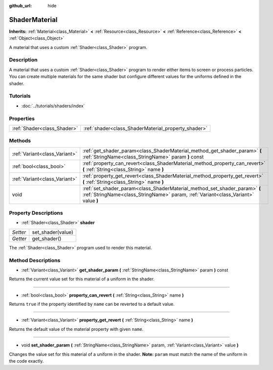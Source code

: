 :github_url: hide

.. Generated automatically by doc/tools/makerst.py in Godot's source tree.
.. DO NOT EDIT THIS FILE, but the ShaderMaterial.xml source instead.
.. The source is found in doc/classes or modules/<name>/doc_classes.

.. _class_ShaderMaterial:

ShaderMaterial
==============

**Inherits:** :ref:`Material<class_Material>` **<** :ref:`Resource<class_Resource>` **<** :ref:`Reference<class_Reference>` **<** :ref:`Object<class_Object>`

A material that uses a custom :ref:`Shader<class_Shader>` program.

Description
-----------

A material that uses a custom :ref:`Shader<class_Shader>` program to render either items to screen or process particles. You can create multiple materials for the same shader but configure different values for the uniforms defined in the shader.

Tutorials
---------

- :doc:`../tutorials/shaders/index`

Properties
----------

+-----------------------------+-----------------------------------------------------+
| :ref:`Shader<class_Shader>` | :ref:`shader<class_ShaderMaterial_property_shader>` |
+-----------------------------+-----------------------------------------------------+

Methods
-------

+-------------------------------+------------------------------------------------------------------------------------------------------------------------------------------------------------------+
| :ref:`Variant<class_Variant>` | :ref:`get_shader_param<class_ShaderMaterial_method_get_shader_param>` **(** :ref:`StringName<class_StringName>` param **)** const                                |
+-------------------------------+------------------------------------------------------------------------------------------------------------------------------------------------------------------+
| :ref:`bool<class_bool>`       | :ref:`property_can_revert<class_ShaderMaterial_method_property_can_revert>` **(** :ref:`String<class_String>` name **)**                                         |
+-------------------------------+------------------------------------------------------------------------------------------------------------------------------------------------------------------+
| :ref:`Variant<class_Variant>` | :ref:`property_get_revert<class_ShaderMaterial_method_property_get_revert>` **(** :ref:`String<class_String>` name **)**                                         |
+-------------------------------+------------------------------------------------------------------------------------------------------------------------------------------------------------------+
| void                          | :ref:`set_shader_param<class_ShaderMaterial_method_set_shader_param>` **(** :ref:`StringName<class_StringName>` param, :ref:`Variant<class_Variant>` value **)** |
+-------------------------------+------------------------------------------------------------------------------------------------------------------------------------------------------------------+

Property Descriptions
---------------------

.. _class_ShaderMaterial_property_shader:

- :ref:`Shader<class_Shader>` **shader**

+----------+-------------------+
| *Setter* | set_shader(value) |
+----------+-------------------+
| *Getter* | get_shader()      |
+----------+-------------------+

The :ref:`Shader<class_Shader>` program used to render this material.

Method Descriptions
-------------------

.. _class_ShaderMaterial_method_get_shader_param:

- :ref:`Variant<class_Variant>` **get_shader_param** **(** :ref:`StringName<class_StringName>` param **)** const

Returns the current value set for this material of a uniform in the shader.

----

.. _class_ShaderMaterial_method_property_can_revert:

- :ref:`bool<class_bool>` **property_can_revert** **(** :ref:`String<class_String>` name **)**

Returns ``true`` if the property identified by ``name`` can be reverted to a default value.

----

.. _class_ShaderMaterial_method_property_get_revert:

- :ref:`Variant<class_Variant>` **property_get_revert** **(** :ref:`String<class_String>` name **)**

Returns the default value of the material property with given ``name``.

----

.. _class_ShaderMaterial_method_set_shader_param:

- void **set_shader_param** **(** :ref:`StringName<class_StringName>` param, :ref:`Variant<class_Variant>` value **)**

Changes the value set for this material of a uniform in the shader. **Note:** ``param`` must match the name of the uniform in the code exactly.

